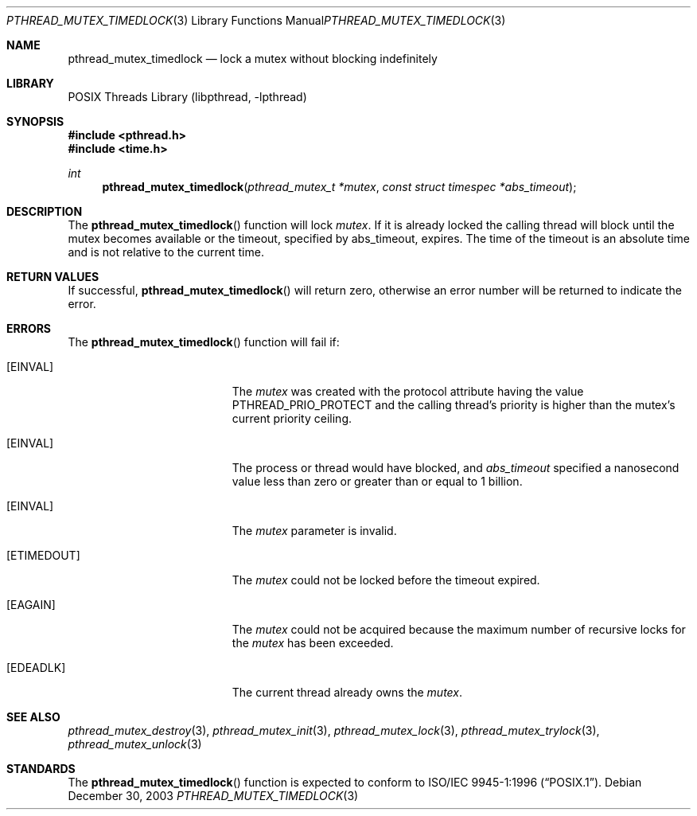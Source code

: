 .\" Copyright (c) 2003 Michael Telahun Makonnen
.\" All rights reserved.
.\"
.\" Redistribution and use in source and binary forms, with or without
.\" modification, are permitted provided that the following conditions
.\" are met:
.\" 1. Redistributions of source code must retain the above copyright
.\"    notice, this list of conditions and the following disclaimer.
.\" 2. Redistributions in binary form must reproduce the above copyright
.\"    notice, this list of conditions and the following disclaimer in the
.\"    documentation and/or other materials provided with the distribution.
.\"
.\" THIS SOFTWARE IS PROVIDED BY THE AUTHOR AND CONTRIBUTORS ``AS IS'' AND
.\" ANY EXPRESS OR IMPLIED WARRANTIES, INCLUDING, BUT NOT LIMITED TO, THE
.\" IMPLIED WARRANTIES OF MERCHANTABILITY AND FITNESS FOR A PARTICULAR PURPOSE
.\" ARE DISCLAIMED.  IN NO EVENT SHALL THE AUTHOR OR CONTRIBUTORS BE LIABLE
.\" FOR ANY DIRECT, INDIRECT, INCIDENTAL, SPECIAL, EXEMPLARY, OR CONSEQUENTIAL
.\" DAMAGES (INCLUDING, BUT NOT LIMITED TO, PROCUREMENT OF SUBSTITUTE GOODS
.\" OR SERVICES; LOSS OF USE, DATA, OR PROFITS; OR BUSINESS INTERRUPTION)
.\" HOWEVER CAUSED AND ON ANY THEORY OF LIABILITY, WHETHER IN CONTRACT, STRICT
.\" LIABILITY, OR TORT (INCLUDING NEGLIGENCE OR OTHERWISE) ARISING IN ANY WAY
.\" OUT OF THE USE OF THIS SOFTWARE, EVEN IF ADVISED OF THE POSSIBILITY OF
.\" SUCH DAMAGE.
.\"
.\" $FreeBSD: release/10.4.0/share/man/man3/pthread_mutex_timedlock.3 172880 2007-10-22 10:08:01Z ru $
.\"
.Dd December 30, 2003
.Dt PTHREAD_MUTEX_TIMEDLOCK 3
.Os
.Sh NAME
.Nm pthread_mutex_timedlock
.Nd lock a mutex without blocking indefinitely
.Sh LIBRARY
.Lb libpthread
.Sh SYNOPSIS
.In pthread.h
.In time.h
.Ft int
.Fn pthread_mutex_timedlock "pthread_mutex_t *mutex" "const struct timespec *abs_timeout"
.Sh DESCRIPTION
The
.Fn pthread_mutex_timedlock
function will lock
.Fa mutex .
If it is already locked the calling thread will block until
the mutex becomes available or
the timeout,
specified by abs_timeout,
expires.
The time of the timeout is an absolute time and
is not relative to the current time.
.Sh RETURN VALUES
If successful,
.Fn pthread_mutex_timedlock
will return zero, otherwise an error number will be returned to
indicate the error.
.Sh ERRORS
The
.Fn pthread_mutex_timedlock
function will fail if:
.Bl -tag -width Er
.It Bq Er EINVAL
The
.Fa mutex
was created with the protocol attribute having the
value PTHREAD_PRIO_PROTECT and
the calling thread's priority is higher than the
mutex's current priority ceiling.
.It Bq Er EINVAL
The process or thread would have blocked, and
.Fa abs_timeout
specified a nanosecond value less than zero or
greater than or equal to 1 billion.
.It Bq Er EINVAL
The
.Fa mutex
parameter is invalid.
.It Bq Er ETIMEDOUT
The
.Fa mutex
could not be locked before the timeout expired.
.It Bq Er EAGAIN
The
.Fa mutex
could not be acquired because the
maximum number of recursive locks for the
.Fa mutex
has been exceeded.
.It Bq Er EDEADLK
The current thread already owns the
.Fa mutex .
.El
.Sh SEE ALSO
.Xr pthread_mutex_destroy 3 ,
.Xr pthread_mutex_init 3 ,
.Xr pthread_mutex_lock 3 ,
.Xr pthread_mutex_trylock 3 ,
.Xr pthread_mutex_unlock 3
.Sh STANDARDS
The
.Fn pthread_mutex_timedlock
function is expected to conform to
.St -p1003.1-96 .
